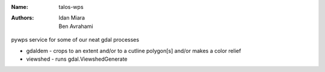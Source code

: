 :Name: talos-wps
:Authors: Idan Miara, Ben Avrahami

.. |license| image:: https://img.shields.io/badge/license-MIT-blue.svg?style=flat-square
   :target: https://github.com/talos-gis/gdalos/raw/master/LICENSE

.. |GDAL| image:: https://github.com/OSGeo/gdal/raw/master/gdal/data/gdalicon.png?style=flat-square
   :target: https://github.com/OSGeo/gdal

|license|

pywps service for some of our neat gdal processes

* gdaldem - crops to an extent and/or to a cutline polygon[s] and/or makes a color relief
* viewshed - runs gdal.ViewshedGenerate
